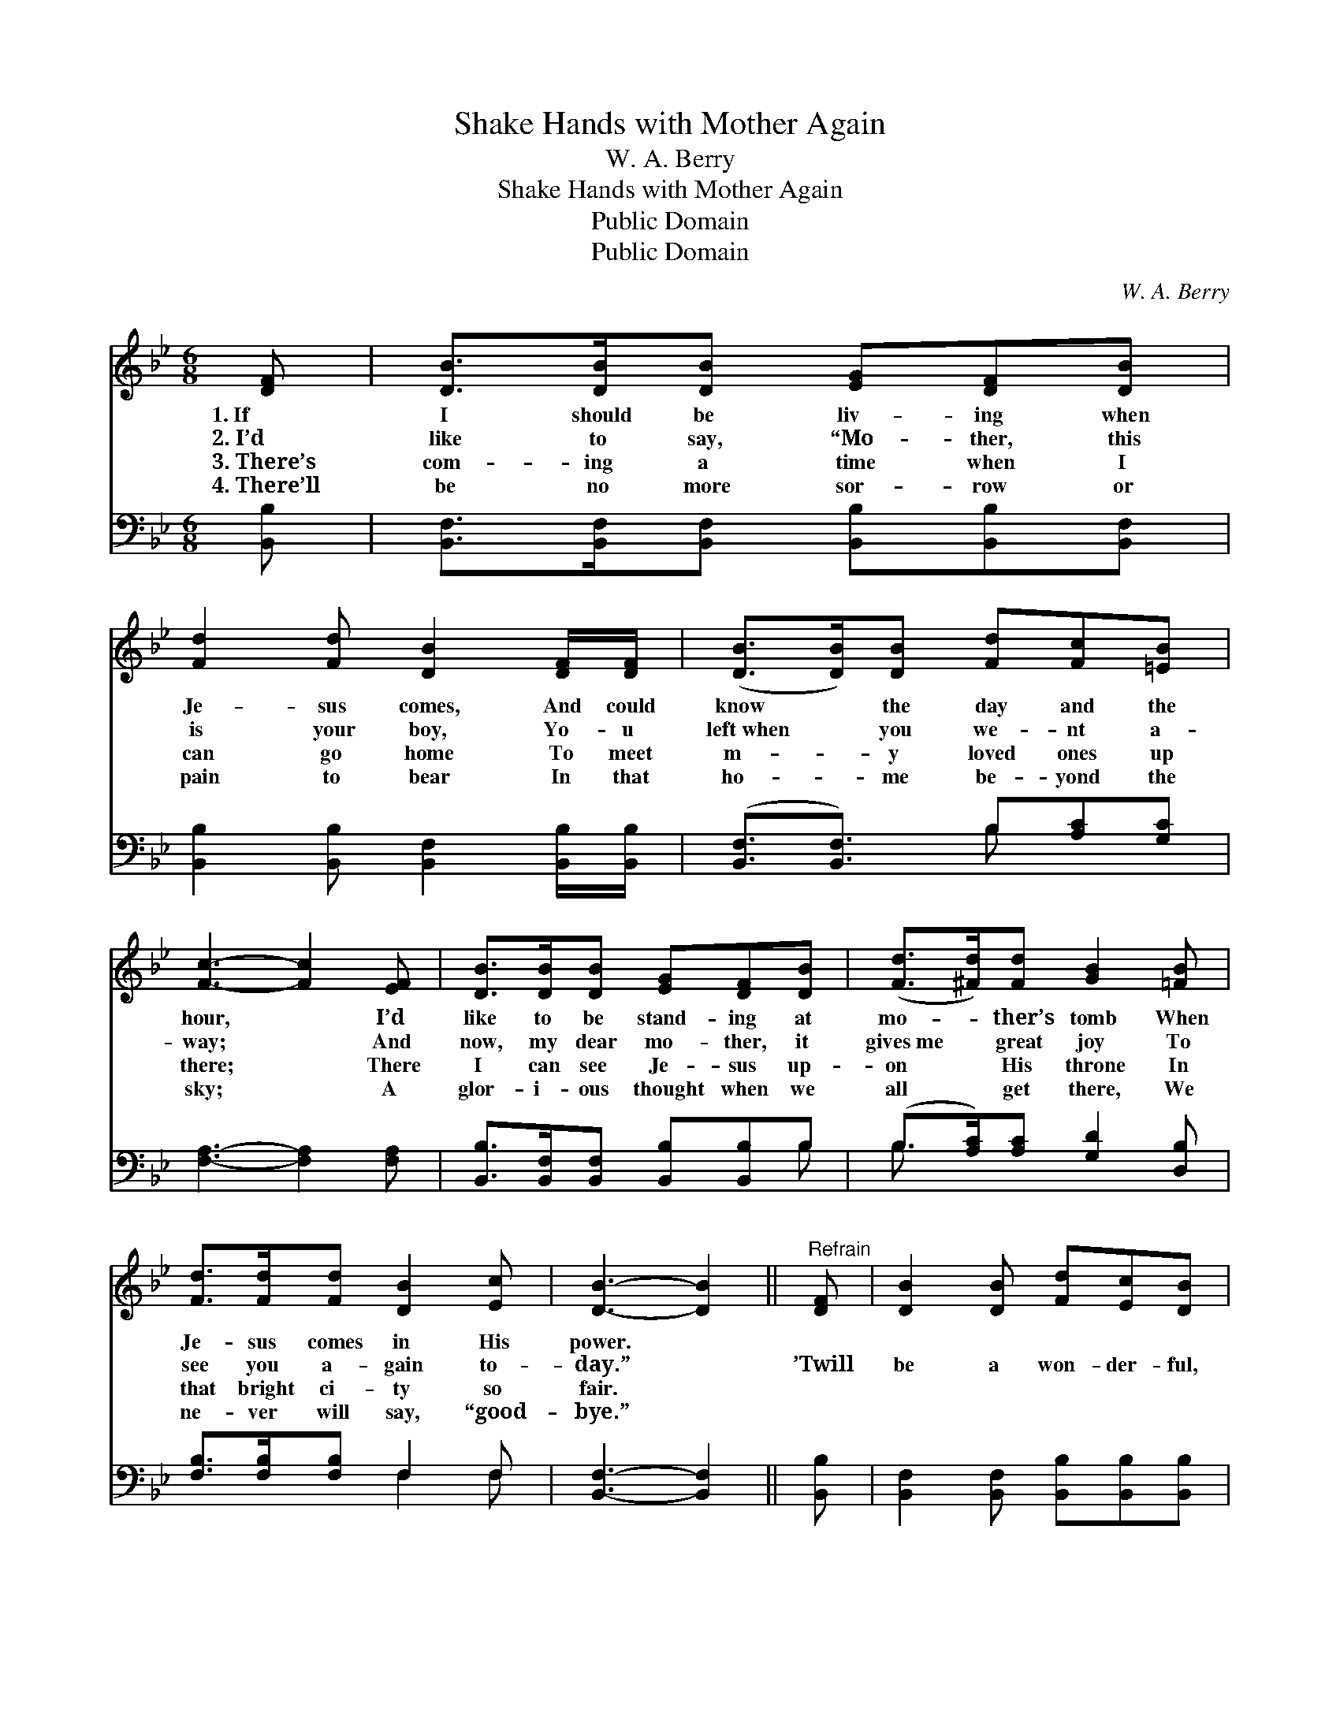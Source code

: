 X:1
T:Shake Hands with Mother Again
T:W. A. Berry
T:Shake Hands with Mother Again
T:Public Domain
T:Public Domain
C:W. A. Berry
Z:Public Domain
%%score 1 ( 2 3 )
L:1/8
M:6/8
K:Bb
V:1 treble 
V:2 bass 
V:3 bass 
V:1
 [DF] | [DB]>[DB][DB] [EG][DF][DB] | [Fd]2 [Fd] [DB]2 [DF]/[DF]/ | ([DB]>[DB])[DB] [Fd][Fc][=EB] | %4
w: 1.~If|I should be liv- ing when|Je- sus comes, And could|know * the day and the|
w: 2.~I’d|like to say, “Mo- ther, this|is your boy, Yo- u|left~when * you we- nt a-|
w: 3.~There’s|com- ing a time when I|can go home To meet|m- * y loved ones up|
w: 4.~There’ll|be no more sor- row or|pain to bear In that|ho- * me be- yond the|
 [Fc]3- [Fc]2 [EF] | [DB]>[DB][DB] [EG][DF][DB] | ([Fd]>[^Fd])[Fd] [GB]2 [=FB] | %7
w: hour, * I’d|like to be stand- ing at|mo- * ther’s tomb When|
w: way; * And|now, my dear mo- ther, it|gives~me * great joy To|
w: there; * There|I can see Je- sus up-|on * His throne In|
w: sky; * A|glor- i- ous thought when we|all * get there, We|
 [Fd]>[Fd][Fd] [DB]2 [Ec] | [DB]3- [DB]2 ||"^Refrain" [DF] | [DB]2 [DB] [Fd][Ec][DB] | %11
w: Je- sus comes in His|power. *|||
w: see you a- gain to-|day.” *|’Twill|be a won- der- ful,|
w: that bright ci- ty so|fair. *|||
w: ne- ver will say, “good-|bye.” *|||
 ([Fd][=E_d])[F=d] [DB]2 [DB] | [EB]>[EB][EB] [EB]2 [EG] | [DF]3- [DF]2 [EF] | %14
w: |||
w: hap- * py day, Up|there on the gold- en|strand, * When|
w: |||
w: |||
 [DB]>[DB][DB] [EG][DF][DB] | ([Fd]>[^Fd])[Fd] [GB]2 [=FB] | [Fd]>[Fd][Fd] [DB]2 [Ec] | %17
w: |||
w: I can hear Je- sus my|Sav- * ior say, “Shake|hands with mo- ther a-|
w: |||
w: |||
 [DB]3- [DB]2 |] %18
w: |
w: gain.” *|
w: |
w: |
V:2
 [B,,B,] | [B,,F,]>[B,,F,][B,,F,] [B,,B,][B,,B,][B,,F,] | %2
 [B,,B,]2 [B,,B,] [B,,F,]2 [B,,B,]/[B,,B,]/ | ([B,,F,]3/2[B,,F,]3/2) B,[A,C][G,C] | %4
 [F,A,]3- [F,A,]2 [F,A,] | [B,,B,]>[B,,F,][B,,F,] [B,,B,][B,,B,]B, | %6
 (B,>[A,C])[A,C] [G,D]2 [D,B,] | [F,B,]>[F,B,][F,B,] F,2 F, | [B,,F,]3- [B,,F,]2 || [B,,B,] | %10
 [B,,F,]2 [B,,F,] [B,,B,][B,,B,][B,,B,] | [B,,B,]2 [B,,B,] [B,,F,]2 [B,,F,] | %12
 [E,G,]>[E,G,][E,G,] [E,G,]2 [E,B,] | [B,,B,]3- [B,,B,]2 [F,A,] | %14
 [B,,B,]>[B,,F,][B,,F,] [B,,B,][B,,B,]B, | (B,>[A,C])[A,C] [G,D]2 [D,B,] | %16
 [F,B,]>[F,B,][F,B,] F,2 F, | [B,,F,]3- [B,,F,]2 |] %18
V:3
 x | x6 | x6 | x3 B, x2 | x6 | x5 B, | B,3/2 x9/2 | x3 F,2 F, | x5 || x | x6 | x6 | x6 | x6 | %14
 x5 B, | B,3/2 x9/2 | x3 F,2 F, | x5 |] %18

